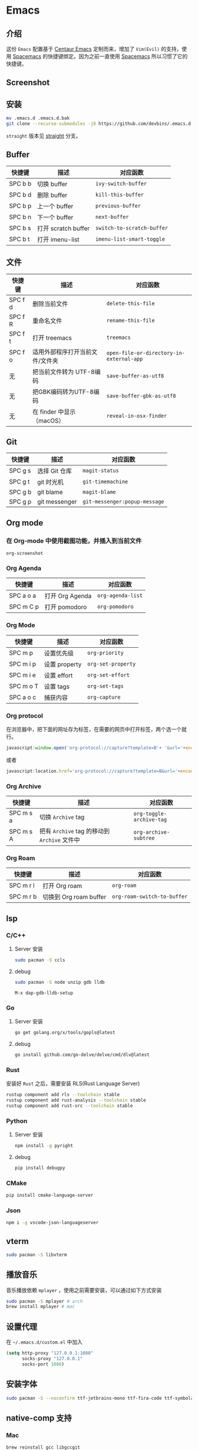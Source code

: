 * Emacs
** 介绍
   这份 =Emacs= 配置基于 [[https://github.com/seagle0128/.emacs.d][Centaur Emacs]] 定制而来，增加了 =Vim(Evil)= 的支持，使用 [[https://github.com/syl20bnr/spacemacs][Spacemacs]] 的快捷键绑定。因为之前一直使用 [[https://github.com/syl20bnr/spacemacs][Spacemacs]] 所以习惯了它的快捷键。
** Screenshot
   [[file:./screenshot.png]]
** 安装
   #+begin_src sh
   mv .emacs.d .emacs.d.bak
   git clone --recurse-submodules -j8 https://github.com/devbins/.emacs.d.git
   #+end_src
   =straight= 版本见 [[https://github.com/devbins/.emacs.d/tree/straight][straight]] 分支。
** Buffer
    | 快捷键  | 描述                | 对应函数                 |
    |---------+---------------------+--------------------------|
    | SPC b b | 切换 buffer         | =ivy-switch-buffer=        |
    | SPC b d | 删除 buffer         | =kill-this-buffer=         |
    | SPC b p | 上一个 buffer       | =previous-buffer=          |
    | SPC b n | 下一个 buffer       | =next-buffer=              |
    | SPC b s | 打开 scratch buffer | =switch-to-scratch-buffer= |
    | SPC b t | 打开 imenu-list     | =imenu-list-smart-toggle=  |

** 文件
    | 快捷键  | 描述                            | 对应函数                               |
    |---------+---------------------------------+----------------------------------------|
    | SPC f d | 删除当前文件                    | =delete-this-file=                       |
    | SPC f R | 重命名文件                      | =rename-this-file=                       |
    | SPC f t | 打开 treemacs                   | =treemacs=                               |
    | SPC f o | 适用外部程序打开当前文件/文件夹 | =open-file-or-directory-in-external-app= |
    | 无      | 把当前文件转为 UTF-8编码        | =save-buffer-as-utf8=                    |
    | 无      | 把GBK编码转为UTF-8编码        | =save-buffer-gbk-as-utf8=                |
    | 无      | 在 finder 中显示（macOS）       | =reveal-in-osx-finder=                   |

** Git
    | 快捷键  | 描述          | 对应函数                    |
    |---------+---------------+-----------------------------|
    | SPC g s | 选择 Git 仓库 | =magit-status=                |
    | SPC g t | git 时光机    | =git-timemachine=             |
    | SPC g b | git blame     | =magit-blame=                 |
    | SPC g p | git messenger | =git-messenger:popup-message= |
    
** Org mode
*** 在 Org-mode 中使用截图功能，并插入到当前文件
    =org-screenshot=
*** Org Agenda
    | 快捷键    | 描述            | 对应函数        |
    |-----------+-----------------+-----------------|
    | SPC a o a | 打开 Org Agenda | =org-agenda-list= |
    | SPC m C p | 打开 pomodoro   | =org-pomodoro=    |
*** Org Mode
    | 快捷键    | 描述          | 对应函数         |
    |-----------+---------------+------------------|
    | SPC m p   | 设置优先级    | =org-priority=     |
    | SPC m i p | 设置 property | =org-set-property= |
    | SPC m i e | 设置 effort   | =org-set-effort=   |
    | SPC m o T | 设置 tags     | =org-set-tags=     |
    | SPC a o c | 捕获内容      | =org-capture=      |
*** Org protocol
    在浏览器中，把下面的网址存为标签，在需要的网页中打开标签，两个选一个就行。
    #+begin_src js
    javascript:window.open('org-protocol://capture?template=B'+ '&url='+encodeURIComponent(window.location.href)+ '&title='+encodeURIComponent(document.title)+ '&body='+encodeURIComponent(window.getSelection()));window.resizeTo(0,0); window.moveTo(0,window.screen.availHeight+10);
    #+end_src
    或者
    #+begin_src js
    javascript:location.href='org-protocol://capture?template=B&url='+encodeURIComponent(location.href)+'&title='+encodeURIComponent(document.title)+'&body='+encodeURIComponent(window.getSelection())
    #+end_src
*** Org Archive
    | 快捷键    | 描述                                     | 对应函数               |
    |-----------+------------------------------------------+------------------------|
    | SPC m s a | 切换 =Archive= tag                         | =org-toggle-archive-tag= |
    | SPC m s A | 把有 =Archive= tag 的移动到 =Archive= 文件中 | =org-archive-subtree=    |
*** Org Roam
    | 快捷键    | 描述                   | 对应函数                  |
    |-----------+------------------------+---------------------------|
    | SPC m r l | 打开 Org roam          | =org-roam=                  |
    | SPC m r b | 切换到 Org roam buffer | =org-roam-switch-to-buffer= |
** lsp
*** C/C++
**** Server 安装
     #+begin_src sh
     sudo pacman -S ccls
     #+end_src
**** debug
     #+begin_src sh
     sudo pacman -S node unzip gdb lldb
     #+end_src
     =M-x dap-gdb-lldb-setup=
*** Go
**** Server 安装
     #+begin_src sh
     go get golang.org/x/tools/gopls@latest
     #+end_src
**** debug
     #+begin_src sh
     go install github.com/go-delve/delve/cmd/dlv@latest
     #+end_src
*** Rust
    安装好 =Rust= 之后，需要安装 RLS(Rust Language Server)
    #+begin_src sh
    rustup component add rls --toolchain stable
    rustup component add rust-analysis --toolchain stable
    rustup component add rust-src --toolchain stable
    #+end_src
*** Python
**** Server 安装
    #+begin_src sh
    npm install -g pyright
    #+end_src
**** debug
     #+begin_src sh
     pip install debugpy
     #+end_src
*** CMake
    #+begin_src sh
    pip install cmake-language-server
    #+end_src
*** Json
    #+begin_src sh
    npm i -g vscode-json-languageserver
    #+end_src
** vterm
   #+begin_src sh
   sudo pacman -S libvterm
   #+end_src
** 播放音乐
   音乐播放依赖 =mplayer= ，使用之前需要安装，可以通过如下方式安装
   #+begin_src sh
   sudo pacman -S mplayer # arch
   brew install mplayer # mac
   #+end_src

** 设置代理
   在 =~/.emacs.d/custom.el= 中加入
   #+begin_src emacs-lisp
   (setq http-proxy "127.0.0.1:1080"
         socks-proxy "127.0.0.1"
         socks-port 1086)
   #+end_src
** 安装字体 
   #+begin_src sh
   sudo pacman -S --noconfirm ttf-jetbrains-mono ttf-fira-code ttf-symbola
   #+end_src
** native-comp 支持
*** Mac
    #+begin_src sh
    brew reinstall gcc libgccgit
    brew install emacs-plus@28 --with-ctags --with-dbus --with-mailutils --with-no-frame-refocus --with-xwidgets --with-no-titlebar --with-native-comp
    #+end_src
    如果启动直接报错，需要使用 =emacs -Q= 打开，让后通过 =load-library= 把配置文件加载进来，等待编译完成，就可以使用了。
    也可以手动调用 =(native-compile-async "~/.emacs.d" 'recursively)= 进行编译
**** error invoke gcc driver
     使用如下代码设置环境变量，然后使用 =load-library= 加载配置文件。
     #+begin_src emacs-lisp
     (setenv "LIBRARY_PATH" "/usr/local/opt/gcc/lib/gcc/10:/usr/local/opt/gcc/lib/gcc/10/gcc/x86_64-apple-darwin20/10.2.0")
     #+end_src
*** ArchLinux
    #+begin_src sh
    sudo pacman -S emacs-git
    #+end_src
** FAQ
*** json-readtable-error 122
    在 path 中没有找到 =Python= ，更新 =env= 
*** void-function org-outline-overlay-data
    进入 =~/.emacs.d/elpa/= 删除 =expand-region= 后重启两次 Emacs , 第一次会碰到 =smart-region= 的问题
*** org-copy-subtree: Invalid function: org-preserve-local-variables
    #+begin_src sh
    cd ~/.emacs.d/elpa
    find org*/*.elc -print0 | xargs -0 rm
    #+end_src

** Thanks
   - [[https://github.com/seagle0128/.emacs.d][Centaur Emacs]]  A Fancy and Fast Emacs Configuration
   - [[https://github.com/syl20bnr/spacemacs][Spacemacs]] A community-driven Emacs distribution - The best editor is neither Emacs nor Vim, it's Emacs *and* Vim!
